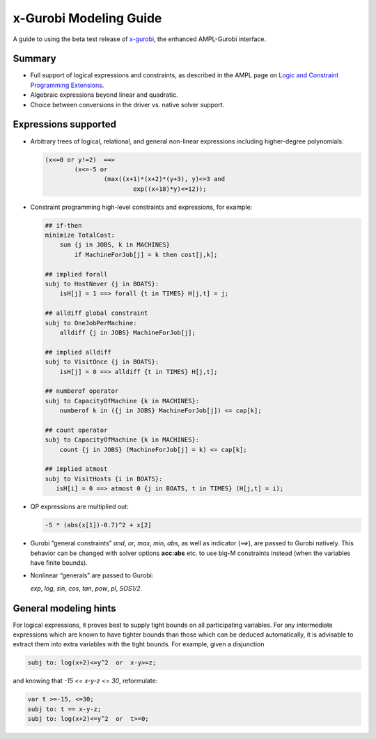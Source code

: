 x-Gurobi Modeling Guide
=======================

A guide to using the beta test release of
`x-gurobi <https://github.com/ampl/mp/tree/master/solvers/gurobidirect>`_,
the enhanced AMPL-Gurobi interface.


Summary
-------

- Full support of logical expressions and constraints, as described in the
  AMPL page on `Logic and Constraint Programming Extensions
  <https://ampl.com/resources/logic-and-constraint-programming-extensions/>`_.
  
- Algebraic expressions beyond linear and quadratic.

- Choice between conversions in the driver vs. native solver support.


Expressions supported
---------------------

- Arbitrary trees of logical, relational, and general non-linear expressions
  including higher-degree polynomials:

  .. code-block:: ampl

        (x<=0 or y!=2)  ==>
                (x<=-5 or
                        (max((x+1)*(x+2)*(y+3), y)<=3 and
                                exp((x+18)*y)<=12));

- Constraint programming high-level constraints and expressions, for example:

  .. code-block:: ampl

        ## if-then
        minimize TotalCost:
            sum {j in JOBS, k in MACHINES}
                if MachineForJob[j] = k then cost[j,k];

        ## implied forall
        subj to HostNever {j in BOATS}:
            isH[j] = 1 ==> forall {t in TIMES} H[j,t] = j;

        ## alldiff global constraint
        subj to OneJobPerMachine:
            alldiff {j in JOBS} MachineForJob[j];

        ## implied alldiff
        subj to VisitOnce {j in BOATS}:
            isH[j] = 0 ==> alldiff {t in TIMES} H[j,t];

        ## numberof operator
        subj to CapacityOfMachine {k in MACHINES}:
            numberof k in ({j in JOBS} MachineForJob[j]) <= cap[k];

        ## count operator
        subj to CapacityOfMachine {k in MACHINES}:
            count {j in JOBS} (MachineForJob[j] = k) <= cap[k];

        ## implied atmost
        subj to VisitHosts {i in BOATS}:
           isH[i] = 0 ==> atmost 0 {j in BOATS, t in TIMES} (H[j,t] = i);


- QP expressions are multiplied out:

  .. code-block:: ampl

        -5 * (abs(x[1])-0.7)^2 + x[2]

- Gurobi “general constraints” `and`, `or`, `max`, `min`, `abs`,
  as well as indicator (`==>`), are passed to Gurobi natively.
  This behavior can be changed with solver options **acc:abs** etc.
  to use big-M constraints instead (when the variables have
  finite bounds).

- Nonlinear “generals” are passed to Gurobi:

  `exp`, `log`, `sin`, `cos`, `tan`, `pow`, `pl`, `SOS1/2`.

General modeling hints
----------------------

For logical expressions, it proves best to supply tight bounds on
all participating variables.
For any intermediate expressions which are known to have tighter bounds
than those which can be deduced automatically, it is advisable
to extract them into extra variables with the tight bounds.
For example, given a disjunction

.. code-block:: ampl

        subj to: log(x+2)<=y^2  or  x-y>=z;

and knowing that  `-15 <= x-y-z <= 30`, reformulate:

.. code-block:: ampl

        var t >=-15, <=30;
        subj to: t == x-y-z;
        subj to: log(x+2)<=y^2  or  t>=0;
